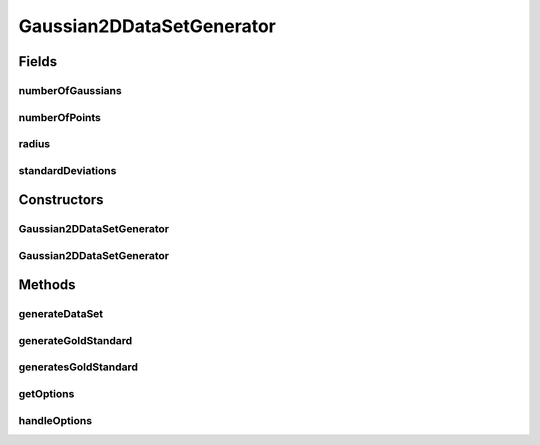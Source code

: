 .. java:import:: java.io BufferedWriter

.. java:import:: java.io File

.. java:import:: java.io FileWriter

.. java:import:: java.io IOException

.. java:import:: java.util Arrays

.. java:import:: org.apache.commons.cli CommandLine

.. java:import:: org.apache.commons.cli Option

.. java:import:: org.apache.commons.cli OptionBuilder

.. java:import:: org.apache.commons.cli Options

.. java:import:: org.apache.commons.cli ParseException

.. java:import:: org.rosuda REngine.REXPMismatchException

.. java:import:: org.rosuda REngine.Rserve.RserveException

.. java:import:: de.clusteval.data.dataset AbsoluteDataSet

.. java:import:: de.clusteval.data.dataset DataSet

.. java:import:: de.clusteval.data.dataset DataSet.WEBSITE_VISIBILITY

.. java:import:: de.clusteval.data.dataset.format AbsoluteDataSetFormat

.. java:import:: de.clusteval.data.dataset.format DataSetFormat

.. java:import:: de.clusteval.data.dataset.format UnknownDataSetFormatException

.. java:import:: de.clusteval.data.dataset.type DataSetType

.. java:import:: de.clusteval.data.dataset.type UnknownDataSetTypeException

.. java:import:: de.clusteval.data.goldstandard GoldStandard

.. java:import:: de.clusteval.framework RLibraryRequirement

.. java:import:: de.clusteval.framework.repository MyRengine

.. java:import:: de.clusteval.framework.repository RegisterException

.. java:import:: de.clusteval.framework.repository Repository

.. java:import:: file FileUtils

Gaussian2DDataSetGenerator
==========================

.. java:package:: de.clusteval.data.dataset.generator
   :noindex:

.. java:type:: @RLibraryRequirement public class Gaussian2DDataSetGenerator extends DataSetGenerator

   :author: Christian Wiwie

Fields
------
numberOfGaussians
^^^^^^^^^^^^^^^^^

.. java:field:: protected int numberOfGaussians
   :outertype: Gaussian2DDataSetGenerator

numberOfPoints
^^^^^^^^^^^^^^

.. java:field:: protected int numberOfPoints
   :outertype: Gaussian2DDataSetGenerator

radius
^^^^^^

.. java:field:: protected double radius
   :outertype: Gaussian2DDataSetGenerator

standardDeviations
^^^^^^^^^^^^^^^^^^

.. java:field:: protected double standardDeviations
   :outertype: Gaussian2DDataSetGenerator

Constructors
------------
Gaussian2DDataSetGenerator
^^^^^^^^^^^^^^^^^^^^^^^^^^

.. java:constructor:: public Gaussian2DDataSetGenerator(Repository repository, boolean register, long changeDate, File absPath) throws RegisterException
   :outertype: Gaussian2DDataSetGenerator

   :param repository:
   :param register:
   :param changeDate:
   :param absPath:
   :throws RegisterException:

Gaussian2DDataSetGenerator
^^^^^^^^^^^^^^^^^^^^^^^^^^

.. java:constructor:: public Gaussian2DDataSetGenerator(Gaussian2DDataSetGenerator other) throws RegisterException
   :outertype: Gaussian2DDataSetGenerator

   The copy constructor of this class.

   :param other: The object to clone.
   :throws RegisterException:

Methods
-------
generateDataSet
^^^^^^^^^^^^^^^

.. java:method:: @Override protected DataSet generateDataSet() throws DataSetGenerationException, InterruptedException
   :outertype: Gaussian2DDataSetGenerator

generateGoldStandard
^^^^^^^^^^^^^^^^^^^^

.. java:method:: @Override protected GoldStandard generateGoldStandard() throws GoldStandardGenerationException
   :outertype: Gaussian2DDataSetGenerator

generatesGoldStandard
^^^^^^^^^^^^^^^^^^^^^

.. java:method:: @Override public boolean generatesGoldStandard()
   :outertype: Gaussian2DDataSetGenerator

getOptions
^^^^^^^^^^

.. java:method:: @Override public Options getOptions()
   :outertype: Gaussian2DDataSetGenerator

handleOptions
^^^^^^^^^^^^^

.. java:method:: @Override protected void handleOptions(CommandLine cmd) throws ParseException
   :outertype: Gaussian2DDataSetGenerator

